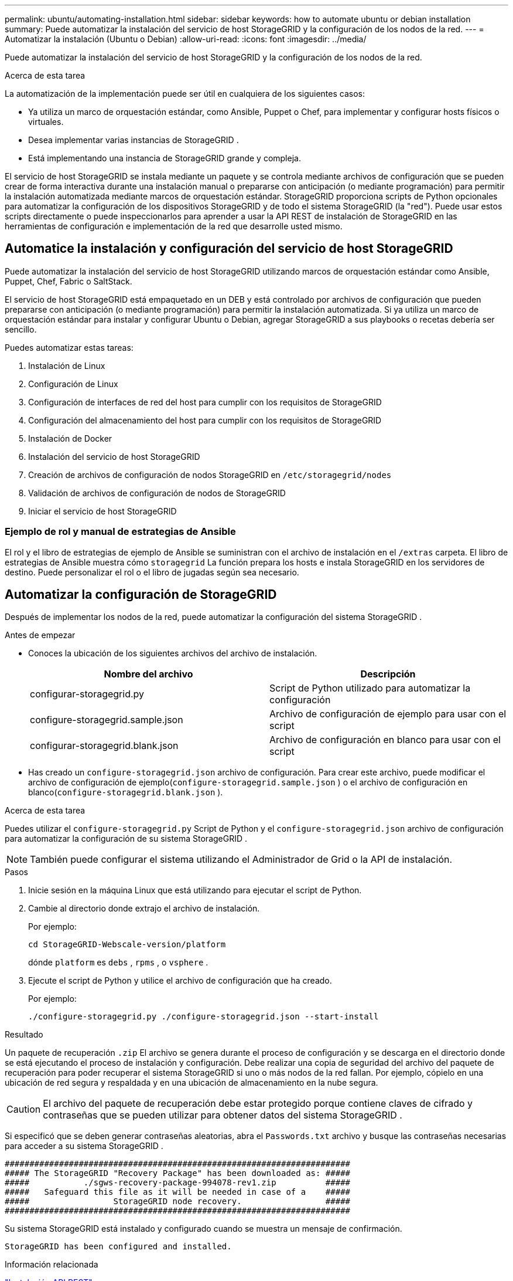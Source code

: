 ---
permalink: ubuntu/automating-installation.html 
sidebar: sidebar 
keywords: how to automate ubuntu or debian installation 
summary: Puede automatizar la instalación del servicio de host StorageGRID y la configuración de los nodos de la red. 
---
= Automatizar la instalación (Ubuntu o Debian)
:allow-uri-read: 
:icons: font
:imagesdir: ../media/


[role="lead"]
Puede automatizar la instalación del servicio de host StorageGRID y la configuración de los nodos de la red.

.Acerca de esta tarea
La automatización de la implementación puede ser útil en cualquiera de los siguientes casos:

* Ya utiliza un marco de orquestación estándar, como Ansible, Puppet o Chef, para implementar y configurar hosts físicos o virtuales.
* Desea implementar varias instancias de StorageGRID .
* Está implementando una instancia de StorageGRID grande y compleja.


El servicio de host StorageGRID se instala mediante un paquete y se controla mediante archivos de configuración que se pueden crear de forma interactiva durante una instalación manual o prepararse con anticipación (o mediante programación) para permitir la instalación automatizada mediante marcos de orquestación estándar.  StorageGRID proporciona scripts de Python opcionales para automatizar la configuración de los dispositivos StorageGRID y de todo el sistema StorageGRID (la "red").  Puede usar estos scripts directamente o puede inspeccionarlos para aprender a usar la API REST de instalación de StorageGRID en las herramientas de configuración e implementación de la red que desarrolle usted mismo.



== Automatice la instalación y configuración del servicio de host StorageGRID

Puede automatizar la instalación del servicio de host StorageGRID utilizando marcos de orquestación estándar como Ansible, Puppet, Chef, Fabric o SaltStack.

El servicio de host StorageGRID está empaquetado en un DEB y está controlado por archivos de configuración que pueden prepararse con anticipación (o mediante programación) para permitir la instalación automatizada.  Si ya utiliza un marco de orquestación estándar para instalar y configurar Ubuntu o Debian, agregar StorageGRID a sus playbooks o recetas debería ser sencillo.

Puedes automatizar estas tareas:

. Instalación de Linux
. Configuración de Linux
. Configuración de interfaces de red del host para cumplir con los requisitos de StorageGRID
. Configuración del almacenamiento del host para cumplir con los requisitos de StorageGRID
. Instalación de Docker
. Instalación del servicio de host StorageGRID
. Creación de archivos de configuración de nodos StorageGRID en `/etc/storagegrid/nodes`
. Validación de archivos de configuración de nodos de StorageGRID
. Iniciar el servicio de host StorageGRID




=== Ejemplo de rol y manual de estrategias de Ansible

El rol y el libro de estrategias de ejemplo de Ansible se suministran con el archivo de instalación en el `/extras` carpeta.  El libro de estrategias de Ansible muestra cómo `storagegrid` La función prepara los hosts e instala StorageGRID en los servidores de destino.  Puede personalizar el rol o el libro de jugadas según sea necesario.



== Automatizar la configuración de StorageGRID

Después de implementar los nodos de la red, puede automatizar la configuración del sistema StorageGRID .

.Antes de empezar
* Conoces la ubicación de los siguientes archivos del archivo de instalación.
+
[cols="1a,1a"]
|===
| Nombre del archivo | Descripción 


| configurar-storagegrid.py  a| 
Script de Python utilizado para automatizar la configuración



| configure-storagegrid.sample.json  a| 
Archivo de configuración de ejemplo para usar con el script



| configurar-storagegrid.blank.json  a| 
Archivo de configuración en blanco para usar con el script

|===
* Has creado un `configure-storagegrid.json` archivo de configuración.  Para crear este archivo, puede modificar el archivo de configuración de ejemplo(`configure-storagegrid.sample.json` ) o el archivo de configuración en blanco(`configure-storagegrid.blank.json` ).


.Acerca de esta tarea
Puedes utilizar el `configure-storagegrid.py` Script de Python y el `configure-storagegrid.json` archivo de configuración para automatizar la configuración de su sistema StorageGRID .


NOTE: También puede configurar el sistema utilizando el Administrador de Grid o la API de instalación.

.Pasos
. Inicie sesión en la máquina Linux que está utilizando para ejecutar el script de Python.
. Cambie al directorio donde extrajo el archivo de instalación.
+
Por ejemplo:

+
[listing]
----
cd StorageGRID-Webscale-version/platform
----
+
dónde `platform` es `debs` , `rpms` , o `vsphere` .

. Ejecute el script de Python y utilice el archivo de configuración que ha creado.
+
Por ejemplo:

+
[listing]
----
./configure-storagegrid.py ./configure-storagegrid.json --start-install
----


.Resultado
Un paquete de recuperación `.zip` El archivo se genera durante el proceso de configuración y se descarga en el directorio donde se está ejecutando el proceso de instalación y configuración.  Debe realizar una copia de seguridad del archivo del paquete de recuperación para poder recuperar el sistema StorageGRID si uno o más nodos de la red fallan.  Por ejemplo, cópielo en una ubicación de red segura y respaldada y en una ubicación de almacenamiento en la nube segura.


CAUTION: El archivo del paquete de recuperación debe estar protegido porque contiene claves de cifrado y contraseñas que se pueden utilizar para obtener datos del sistema StorageGRID .

Si especificó que se deben generar contraseñas aleatorias, abra el `Passwords.txt` archivo y busque las contraseñas necesarias para acceder a su sistema StorageGRID .

[listing]
----
######################################################################
##### The StorageGRID "Recovery Package" has been downloaded as: #####
#####           ./sgws-recovery-package-994078-rev1.zip          #####
#####   Safeguard this file as it will be needed in case of a    #####
#####                 StorageGRID node recovery.                 #####
######################################################################
----
Su sistema StorageGRID está instalado y configurado cuando se muestra un mensaje de confirmación.

[listing]
----
StorageGRID has been configured and installed.
----
.Información relacionada
link:overview-of-installation-rest-api.html["Instalación API REST"]
